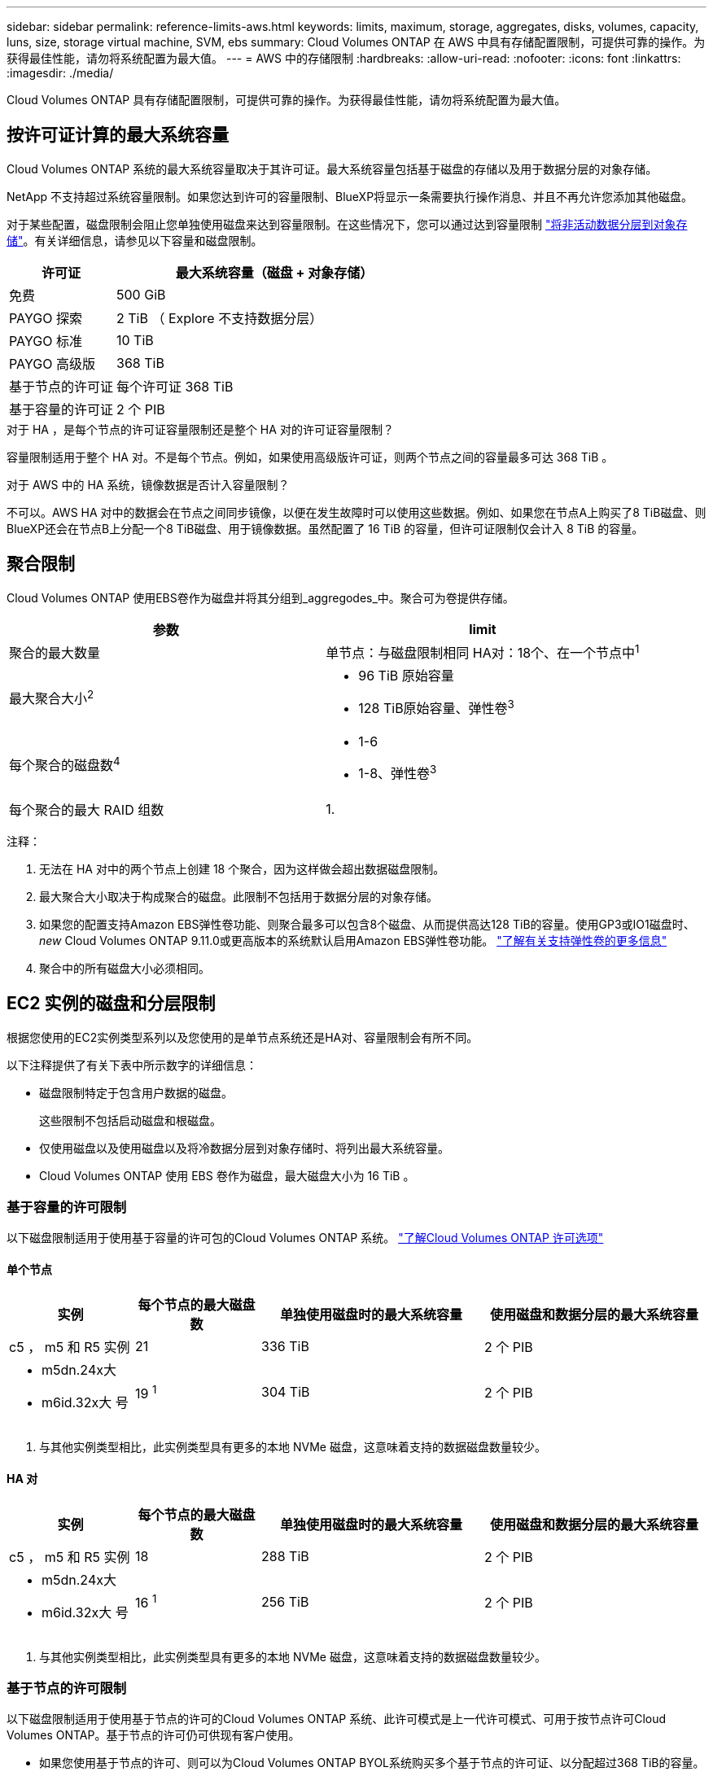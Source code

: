 ---
sidebar: sidebar 
permalink: reference-limits-aws.html 
keywords: limits, maximum, storage, aggregates, disks, volumes, capacity, luns, size, storage virtual machine, SVM, ebs 
summary: Cloud Volumes ONTAP 在 AWS 中具有存储配置限制，可提供可靠的操作。为获得最佳性能，请勿将系统配置为最大值。 
---
= AWS 中的存储限制
:hardbreaks:
:allow-uri-read: 
:nofooter: 
:icons: font
:linkattrs: 
:imagesdir: ./media/


[role="lead"]
Cloud Volumes ONTAP 具有存储配置限制，可提供可靠的操作。为获得最佳性能，请勿将系统配置为最大值。



== 按许可证计算的最大系统容量

Cloud Volumes ONTAP 系统的最大系统容量取决于其许可证。最大系统容量包括基于磁盘的存储以及用于数据分层的对象存储。

NetApp 不支持超过系统容量限制。如果您达到许可的容量限制、BlueXP将显示一条需要执行操作消息、并且不再允许您添加其他磁盘。

对于某些配置，磁盘限制会阻止您单独使用磁盘来达到容量限制。在这些情况下，您可以通过达到容量限制 https://docs.netapp.com/us-en/bluexp-cloud-volumes-ontap/concept-data-tiering.html["将非活动数据分层到对象存储"^]。有关详细信息，请参见以下容量和磁盘限制。

[cols="25,75"]
|===
| 许可证 | 最大系统容量（磁盘 + 对象存储） 


| 免费 | 500 GiB 


| PAYGO 探索 | 2 TiB （ Explore 不支持数据分层） 


| PAYGO 标准 | 10 TiB 


| PAYGO 高级版 | 368 TiB 


| 基于节点的许可证 | 每个许可证 368 TiB 


| 基于容量的许可证 | 2 个 PIB 
|===
.对于 HA ，是每个节点的许可证容量限制还是整个 HA 对的许可证容量限制？
容量限制适用于整个 HA 对。不是每个节点。例如，如果使用高级版许可证，则两个节点之间的容量最多可达 368 TiB 。

.对于 AWS 中的 HA 系统，镜像数据是否计入容量限制？
不可以。AWS HA 对中的数据会在节点之间同步镜像，以便在发生故障时可以使用这些数据。例如、如果您在节点A上购买了8 TiB磁盘、则BlueXP还会在节点B上分配一个8 TiB磁盘、用于镜像数据。虽然配置了 16 TiB 的容量，但许可证限制仅会计入 8 TiB 的容量。



== 聚合限制

Cloud Volumes ONTAP 使用EBS卷作为磁盘并将其分组到_aggregodes_中。聚合可为卷提供存储。

[cols="2*"]
|===
| 参数 | limit 


| 聚合的最大数量 | 单节点：与磁盘限制相同
HA对：18个、在一个节点中^1^ 


| 最大聚合大小^2^  a| 
* 96 TiB 原始容量
* 128 TiB原始容量、弹性卷^3^




| 每个聚合的磁盘数^4^  a| 
* 1-6
* 1-8、弹性卷^3^




| 每个聚合的最大 RAID 组数 | 1. 
|===
注释：

. 无法在 HA 对中的两个节点上创建 18 个聚合，因为这样做会超出数据磁盘限制。
. 最大聚合大小取决于构成聚合的磁盘。此限制不包括用于数据分层的对象存储。
. 如果您的配置支持Amazon EBS弹性卷功能、则聚合最多可以包含8个磁盘、从而提供高达128 TiB的容量。使用GP3或IO1磁盘时、_new_ Cloud Volumes ONTAP 9.11.0或更高版本的系统默认启用Amazon EBS弹性卷功能。 https://docs.netapp.com/us-en/bluexp-cloud-volumes-ontap/concept-aws-elastic-volumes.html["了解有关支持弹性卷的更多信息"^]
. 聚合中的所有磁盘大小必须相同。




== EC2 实例的磁盘和分层限制

根据您使用的EC2实例类型系列以及您使用的是单节点系统还是HA对、容量限制会有所不同。

以下注释提供了有关下表中所示数字的详细信息：

* 磁盘限制特定于包含用户数据的磁盘。
+
这些限制不包括启动磁盘和根磁盘。

* 仅使用磁盘以及使用磁盘以及将冷数据分层到对象存储时、将列出最大系统容量。
* Cloud Volumes ONTAP 使用 EBS 卷作为磁盘，最大磁盘大小为 16 TiB 。




=== 基于容量的许可限制

以下磁盘限制适用于使用基于容量的许可包的Cloud Volumes ONTAP 系统。 https://docs.netapp.com/us-en/bluexp-cloud-volumes-ontap/concept-licensing.html["了解Cloud Volumes ONTAP 许可选项"^]



==== 单个节点

[cols="18,18,32,32"]
|===
| 实例 | 每个节点的最大磁盘数 | 单独使用磁盘时的最大系统容量 | 使用磁盘和数据分层的最大系统容量 


| c5 ， m5 和 R5 实例 | 21 | 336 TiB | 2 个 PIB 


 a| 
* m5dn.24x大
* m6id.32x大 号

| 19 ^1^ | 304 TiB | 2 个 PIB 
|===
. 与其他实例类型相比，此实例类型具有更多的本地 NVMe 磁盘，这意味着支持的数据磁盘数量较少。




==== HA 对

[cols="18,18,32,32"]
|===
| 实例 | 每个节点的最大磁盘数 | 单独使用磁盘时的最大系统容量 | 使用磁盘和数据分层的最大系统容量 


| c5 ， m5 和 R5 实例 | 18 | 288 TiB | 2 个 PIB 


 a| 
* m5dn.24x大
* m6id.32x大 号

| 16 ^1^ | 256 TiB | 2 个 PIB 
|===
. 与其他实例类型相比，此实例类型具有更多的本地 NVMe 磁盘，这意味着支持的数据磁盘数量较少。




=== 基于节点的许可限制

以下磁盘限制适用于使用基于节点的许可的Cloud Volumes ONTAP 系统、此许可模式是上一代许可模式、可用于按节点许可Cloud Volumes ONTAP。基于节点的许可仍可供现有客户使用。

* 如果您使用基于节点的许可、则可以为Cloud Volumes ONTAP BYOL系统购买多个基于节点的许可证、以分配超过368 TiB的容量。
+
您可以为单节点系统或 HA 对购买的许可证数量不受限制。请注意，磁盘限制可能会阻止您单独使用磁盘来达到容量限制。您可以通过超出磁盘限制 https://docs.netapp.com/us-en/bluexp-cloud-volumes-ontap/concept-data-tiering.html["将非活动数据分层到对象存储"^]。 https://docs.netapp.com/us-en/bluexp-cloud-volumes-ontap/task-manage-node-licenses.html["了解如何向 Cloud Volumes ONTAP 添加其他系统许可证"^]。





==== 采用PAYGO Premium的单节点

[cols="18,18,32,32"]
|===
| 实例 | 每个节点的最大磁盘数 | 单独使用磁盘时的最大系统容量 | 使用磁盘和数据分层的最大系统容量 


| c5 ， m5 和 R5 实例 | 21 ^1^ | 336 TiB | 368 TiB 


 a| 
* m5dn.24x大
* m6id.32x大 号

| 19 ^2^ | 304 TiB | 368 TiB 
|===
. 21 个数据磁盘是部署 Cloud Volumes ONTAP 的 _new_ 限制。如果升级使用 9.7 或更早版本创建的系统，则系统仍支持 22 个磁盘。由于从 9.8 版开始添加了一个核心磁盘，因此在使用这些实例类型的新系统上支持的数据磁盘减少一个。
. 与其他实例类型相比，此实例类型具有更多的本地 NVMe 磁盘，这意味着支持的数据磁盘数量较少。




==== 具有BYOL的单个节点

[cols="18,18,16,16,16,16"]
|===
| 实例 | 每个节点的最大磁盘数 2+| 使用一个许可证时的最大系统容量 2+| 使用多个许可证时的最大系统容量 


2+|  | * 仅磁盘 * | * 磁盘 + 数据分层 * | * 仅磁盘 * | * 磁盘 + 数据分层 * 


| c5 ， m5 和 R5 实例 | 21 ^1^ | 336 TiB | 368 TiB | 336 TiB | 每个许可证 368 TiB x 


 a| 
* m5dn.24x大
* m6id.32x大 号

| 19 ^2^ | 304 TiB | 368 TiB | 304 TiB | 每个许可证 368 TiB x 
|===
. 21 个数据磁盘是部署 Cloud Volumes ONTAP 的 _new_ 限制。如果升级使用 9.7 或更早版本创建的系统，则系统仍支持 22 个磁盘。由于从 9.8 版开始添加了一个核心磁盘，因此在使用这些实例类型的新系统上支持的数据磁盘减少一个。
. 与其他实例类型相比，此实例类型具有更多的本地 NVMe 磁盘，这意味着支持的数据磁盘数量较少。




==== 采用PAYGO Premium的HA对

[cols="18,18,32,32"]
|===
| 实例 | 每个节点的最大磁盘数 | 单独使用磁盘时的最大系统容量 | 使用磁盘和数据分层的最大系统容量 


| c5 ， m5 和 R5 实例 | 18 ^1^ | 288 TiB | 368 TiB 


 a| 
* m5dn.24x大
* m6id.32x大 号

| 16 ^2^ | 256 TiB | 368 TiB 
|===
. Cloud Volumes ONTAP的_new_部署限制为18个数据磁盘。如果升级使用9.7或更早版本创建的系统、则该系统仍支持19个磁盘。由于从 9.8 版开始添加了一个核心磁盘，因此在使用这些实例类型的新系统上支持的数据磁盘减少一个。
. 与其他实例类型相比，此实例类型具有更多的本地 NVMe 磁盘，这意味着支持的数据磁盘数量较少。




==== 具有BYOL的HA对

[cols="18,18,16,16,16,16"]
|===
| 实例 | 每个节点的最大磁盘数 2+| 使用一个许可证时的最大系统容量 2+| 使用多个许可证时的最大系统容量 


2+|  | * 仅磁盘 * | * 磁盘 + 数据分层 * | * 仅磁盘 * | * 磁盘 + 数据分层 * 


| c5 ， m5 和 R5 实例 | 18 ^1^ | 288 TiB | 368 TiB | 288 TiB | 每个许可证 368 TiB x 


 a| 
* m5dn.24x大
* m6id.32x大 号

| 16 ^2^ | 256 TiB | 368 TiB | 256 TiB | 每个许可证 368 TiB x 
|===
. Cloud Volumes ONTAP的_new_部署限制为18个数据磁盘。如果升级使用9.7或更早版本创建的系统、则该系统仍支持19个磁盘。由于从 9.8 版开始添加了一个核心磁盘，因此在使用这些实例类型的新系统上支持的数据磁盘减少一个。
. 与其他实例类型相比，此实例类型具有更多的本地 NVMe 磁盘，这意味着支持的数据磁盘数量较少。




== Storage VM 限制

在某些配置中，您可以为 Cloud Volumes ONTAP 创建其他 Storage VM （ SVM ）。

https://docs.netapp.com/us-en/bluexp-cloud-volumes-ontap/task-managing-svms-aws.html["了解如何创建其他 Storage VM"^]。

[cols="40,60"]
|===
| 许可证类型 | Storage VM 限制 


| * 免费 *  a| 
共 24 个 Storage VM ^1 ， 2^



| * 基于容量的 PAYGO 或 BYOL* ^3^  a| 
共 24 个 Storage VM ^1 ， 2^



| * 基于节点的 PAYGO*  a| 
* 1 个存储 VM 用于提供数据
* 1 个 Storage VM 用于灾难恢复




| * 基于节点的 BYOL* ^4^  a| 
* 共 24 个 Storage VM ^1 ， 2^


|===
. 根据您使用的 EC2 实例类型，限制可以更低。下面一节列出了每个实例的限制。
. 这 24 个 Storage VM 可以提供数据或配置为灾难恢复（ Disaster Recovery ， DR ）。
. 对于基于容量的许可，额外的 Storage VM 不会产生额外的许可成本，但每个 Storage VM 的最低容量费用为 4 TiB 。例如，如果您创建了两个 Storage VM ，并且每个 VM 都有 2 TiB 的已配置容量，则总共需要支付 8 TiB 的费用。
. 对于基于节点的 BYOL ，除了默认情况下随 Cloud Volumes ONTAP 提供的第一个 Storage VM 之外，每个额外的 _data-fouring 存储 VM 都需要一个附加许可证。请联系您的客户团队以获取 Storage VM 附加许可证。
+
您为灾难恢复（ DR ）配置的 Storage VM 不需要附加许可证（它们是免费的），但它们会计入 Storage VM 限制。例如，如果为灾难恢复配置了 12 个提供数据的 Storage VM 和 12 个 Storage VM ，则表示已达到此限制，无法再创建任何 Storage VM 。





=== 按 EC2 实例类型指定的 Storage VM 限制

创建其他 Storage VM 时，需要将专用 IP 地址分配给端口 e0a 。下表列出了每个接口的最大专用 IP 数，以及部署 Cloud Volumes ONTAP 后端口 e0a 上可用的 IP 地址数。可用 IP 地址的数量直接影响该配置中的最大 Storage VM 数。

下面列出的实例适用于 c5 ， m5 和 R5 实例系列。

[cols="6*"]
|===
| Configuration | Instance type | 每个接口的最大专用 IP 数 | 部署后剩余的 IP ^1^ | 不带管理 LIF 的最大 Storage VM 数 ^2 ， 3^ | 管理 LIF 的最大 Storage VM ^2 ， 3^ 


.9+| * 单节点 * | * 。 xlarge | 15 | 9 | 10 | 5. 


| * 。 2xlarge | 15 | 9 | 10 | 5. 


| *。4个大号 | 30. | 24. | 24. | 12 


| *。8个大号 | 30. | 24. | 24. | 12 


| * 。 9 x 大 | 30. | 24. | 24. | 12 


| * 。 12 x 大 | 30. | 24. | 24. | 12 


| * 。 16 x 大 | 50 | 44. | 24. | 12 


| * 。 18 x 大 | 50 | 44. | 24. | 12 


| *。24 x大 | 50 | 44. | 24. | 12 


.9+| * 一个 AZ 中的 HA 对 * | * 。 xlarge | 15 | 10 | 11. | 5. 


| * 。 2xlarge | 15 | 10 | 11. | 5. 


| *。4个大号 | 30. | 25. | 24. | 12 


| *。8个大号 | 30. | 25. | 24. | 12 


| * 。 9 x 大 | 30. | 25. | 24. | 12 


| * 。 12 x 大 | 30. | 25. | 24. | 12 


| * 。 16 x 大 | 50 | 45. | 24. | 12 


| * 。 18 x 大 | 50 | 45. | 24. | 12 


| *。24 x大 | 50 | 44. | 24. | 12 


.9+| 多个 AZ* 中的 * HA 对 | * 。 xlarge | 15 | 12 | 13 | 13 


| * 。 2xlarge | 15 | 12 | 13 | 13 


| *。4个大号 | 30. | 27. | 24. | 24. 


| *。8个大号 | 30. | 27. | 24. | 24. 


| * 。 9 x 大 | 30. | 27. | 24. | 24. 


| * 。 12 x 大 | 30. | 27. | 24. | 24. 


| * 。 16 x 大 | 50 | 47.1. | 24. | 24. 


| * 。 18 x 大 | 50 | 47.1. | 24. | 24. 


| *。24 x大 | 50 | 44. | 24. | 12 
|===
. 此数字表示部署和设置 Cloud Volumes ONTAP 后端口 e0a 上有多少个 _realfates_ 专用 IP 地址可用。例如，一个 * 。 2xlarge 系统最多支持每个网络接口 15 个 IP 地址。在一个 AZ 中部署 HA 对时，会将 5 个专用 IP 地址分配给端口 e0a 。因此，使用 * 。 2xlarge 实例类型的 HA 对还有 10 个专用 IP 地址可用于其他 Storage VM 。
. 这些列中列出的数字包括BlueXP默认创建的初始Storage VM。例如，如果此列中列出 24 个，则表示您可以再创建 23 个 Storage VM ，总共可以创建 24 个。
. Storage VM 的管理 LIF 是可选的。管理 LIF 可连接到 SnapCenter 等管理工具。
+
由于它需要专用 IP 地址，因此会限制您可以创建的其他 Storage VM 的数量。唯一的例外是多个 AZS 中的 HA 对。在这种情况下，管理 LIF 的 IP 地址为 _float_ IP 地址，因此不计入 _private_ IP 限制。





== 文件和卷限制

[cols="22,22,56"]
|===
| 逻辑存储 | 参数 | limit 


.2+| * 文件 * | 最大大小 | 16 TiB 


| 每个卷的上限 | 取决于卷大小，最多 20 亿个 


| * FlexClone 卷 * | 分层克隆深度 ^1^ | 499 


.3+| * FlexVol 卷 * | 每个节点的上限 | 500 


| 最小大小 | 20 MB 


| 最大大小 | 100 TiB 


| * qtree* | 每个 FlexVol 卷的上限 | 4、995 


| * Snapshot 副本 * | 每个 FlexVol 卷的上限 | 1、023 
|===
. 分层克隆深度是可以从单个 FlexVol 卷创建的 FlexClone 卷嵌套层次结构的最大深度。




== iSCSI 存储限制

[cols="3*"]
|===
| iSCSI 存储 | 参数 | limit 


.4+| * LUN * | 每个节点的上限 | 1,024 


| LUN 映射的最大数量 | 1,024 


| 最大大小 | 16 TiB 


| 每个卷的上限 | 512 


| * igroup* | 每个节点的上限 | 256 


.2+| * 启动程序 * | 每个节点的上限 | 512 


| 每个 igroup 的最大值 | 128. 


| * iSCSI 会话 * | 每个节点的上限 | 1,024 


.2+| * LIF* | 每个端口的上限 | 32. 


| 每个端口集的最大值 | 32. 


| * 端口集 * | 每个节点的上限 | 256 
|===